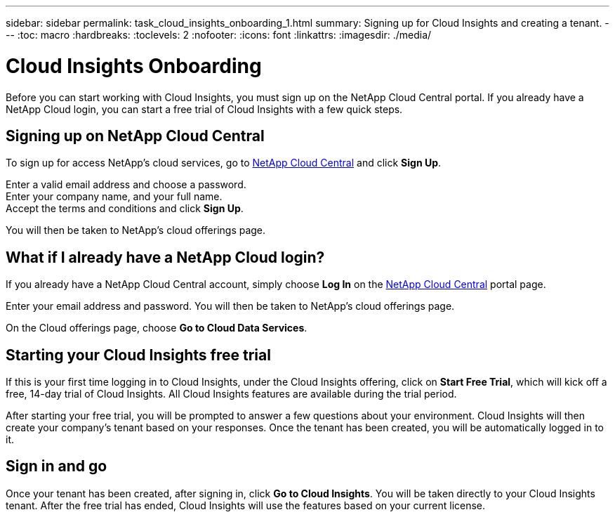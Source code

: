 ---
sidebar: sidebar
permalink: task_cloud_insights_onboarding_1.html
summary: Signing up for Cloud Insights and creating a tenant.
---
:toc: macro
:hardbreaks:
:toclevels: 2
:nofooter:
:icons: font
:linkattrs:
:imagesdir: ./media/

= Cloud Insights Onboarding

:hardbreaks:
:nofooter:
:icons: font
:linkattrs:
:imagesdir: ./media/
:keywords: OnCommand, Insight, documentation, help, onboarding, getting started

[.lead]
Before you can start working with Cloud Insights, you must sign up on the NetApp Cloud Central portal. If you already have a NetApp Cloud login, you can start a free trial of Cloud Insights with a few quick steps.

toc::[]

== Signing up on NetApp Cloud Central

To sign up for access NetApp's cloud services, go to https://cloud.netapp.com[NetApp Cloud Central^] and click *Sign Up*.

Enter a valid email address and choose a password.
Enter your company name, and your full name.
Accept the terms and conditions and click *Sign Up*.

You will then be taken to NetApp's cloud offerings page.

== What if I already have a NetApp Cloud login?

If you already have a NetApp Cloud Central account, simply choose *Log In* on the https://cloud.netapp.com[NetApp Cloud Central^] portal page.

Enter your email address and password. You will then be taken to NetApp's cloud offerings page.

On the Cloud offerings page, choose *Go to Cloud Data Services*.

== Starting your Cloud Insights free trial

If this is your first time logging in to Cloud Insights, under the Cloud Insights offering, click on *Start Free Trial*, which will kick off a free, 14-day trial of Cloud Insights. All Cloud Insights features are available during the trial period.

After starting your free trial, you will be prompted to answer a few questions about your environment. Cloud Insights will then create your company's tenant based on your responses. Once the tenant has been created, you will be automatically logged in to it.

== Sign in and go

Once your tenant has been created, after signing in, click *Go to Cloud Insights*. You will be taken directly to your Cloud Insights tenant. After the free trial has ended, Cloud Insights will use the features based on your current license.
